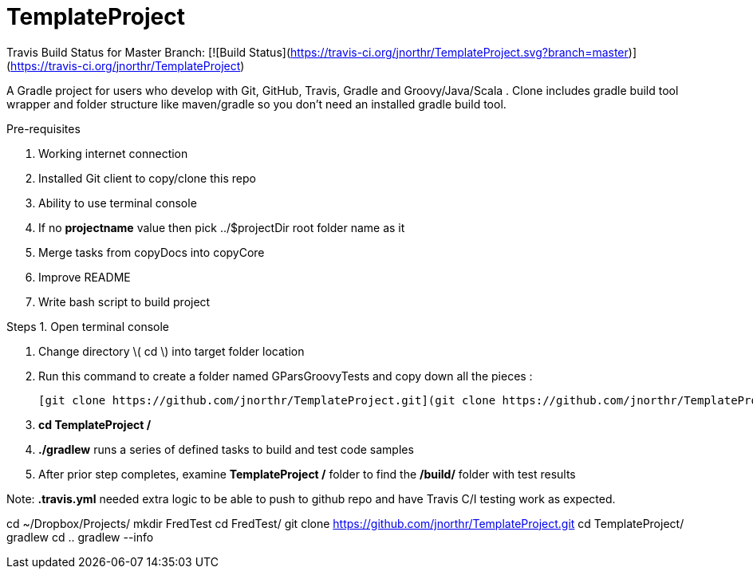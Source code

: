 # TemplateProject

Travis Build Status for Master Branch: [![Build Status](https://travis-ci.org/jnorthr/TemplateProject.svg?branch=master)](https://travis-ci.org/jnorthr/TemplateProject)

A Gradle project for users who develop with Git, GitHub, Travis, Gradle and Groovy/Java/Scala . Clone includes gradle build tool wrapper and folder structure like maven/gradle so you don't need an installed gradle build tool.
 
Pre-requisites

1. Working internet connection
2. Installed Git client to copy/clone this repo
3. Ability to use terminal console
4. If no **projectname** value then pick ../$projectDir root folder name as it
5. Merge tasks from copyDocs into copyCore
6. Improve README
7. Write bash script to build project

Steps  
1. Open terminal console

1. Change directory \( cd \) into target folder location

2. Run this command to create a folder named GParsGroovyTests and copy down all the pieces :

   [git clone https://github.com/jnorthr/TemplateProject.git](git clone https://github.com/jnorthr/TemplateProject.git)

3. **cd TemplateProject /**

4. **./gradlew** runs a series of defined tasks to build and test code samples

5. After prior step completes, examine ** TemplateProject /** folder to find the **/build/** folder with test results

Note: **.travis.yml** needed extra logic to be able to push to github repo and have Travis C/I testing work as expected.

//----------------------------
cd ~/Dropbox/Projects/
mkdir FredTest
cd FredTest/
git clone https://github.com/jnorthr/TemplateProject.git
cd TemplateProject/
gradlew
// following now included in build.gradle of TemplateProject
// gradlew -b copyCore.gradle 
// gradlew -b copyDocs.gradle 
// gradlew -b copyAllSource.gradle 
cd ..
gradlew --info


